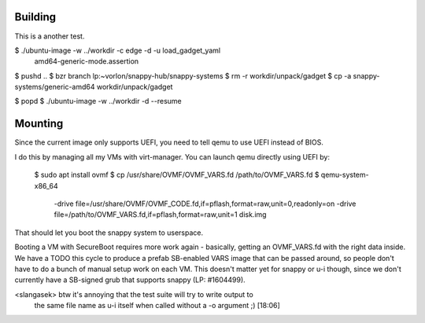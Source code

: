 Building
========

This is a another test.


$ ./ubuntu-image -w ../workdir -c edge -d -u load_gadget_yaml \
  amd64-generic-mode.assertion

$ pushd ..
$ bzr branch lp:~vorlon/snappy-hub/snappy-systems
$ rm -r workdir/unpack/gadget
$ cp -a snappy-systems/generic-amd64 workdir/unpack/gadget

$ popd
$ ./ubuntu-image -w ../workdir -d --resume


Mounting
========

Since the current image only supports UEFI, you need to tell qemu to use
UEFI instead of BIOS.

I do this by managing all my VMs with virt-manager.  You can launch qemu
directly using UEFI by:

  $ sudo apt install ovmf
  $ cp /usr/share/OVMF/OVMF_VARS.fd /path/to/OVMF_VARS.fd
  $ qemu-system-x86_64 \
    -drive file=/usr/share/OVMF/OVMF_CODE.fd,if=pflash,format=raw,unit=0,readonly=on \
    -drive file=/path/to/OVMF_VARS.fd,if=pflash,format=raw,unit=1 \
    disk.img


That should let you boot the snappy system to userspace.

Booting a VM with SecureBoot requires more work again - basically, getting
an OVMF_VARS.fd with the right data inside.  We have a TODO this cycle to
produce a prefab SB-enabled VARS image that can be passed around, so people
don't have to do a bunch of manual setup work on each VM.  This doesn't
matter yet for snappy or u-i though, since we don't currently have a
SB-signed grub that supports snappy (LP: #1604499).


<slangasek> btw it's annoying that the test suite will try to write output to
            the same file name as u-i itself when called without a -o argument
            ;)  [18:06]
